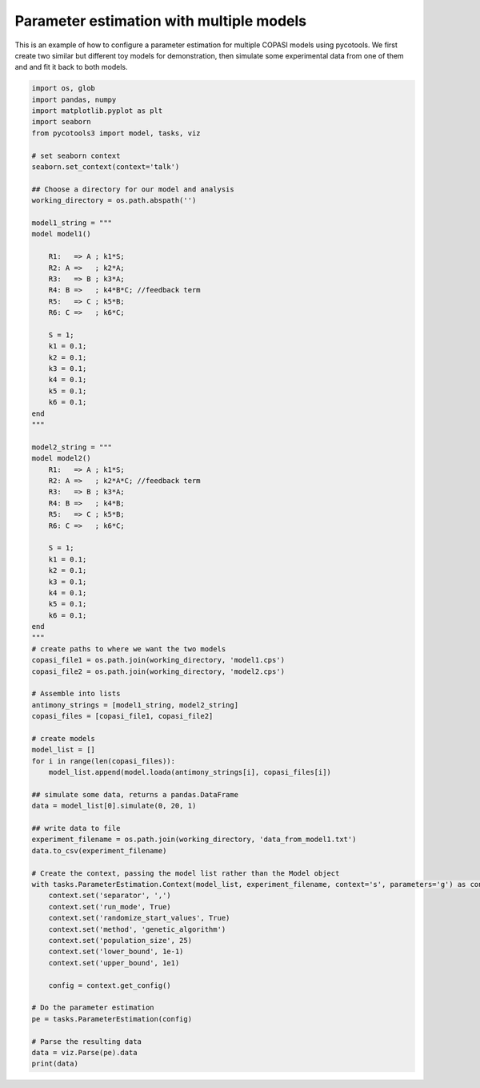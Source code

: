 Parameter estimation with multiple models
=========================================
This is an example of how to configure a parameter estimation for multiple COPASI models using pycotools. We first create two similar but different toy models for demonstration, then simulate some experimental data from one of them and and fit it back to both models.

.. code-block:: python

    import os, glob
    import pandas, numpy
    import matplotlib.pyplot as plt
    import seaborn
    from pycotools3 import model, tasks, viz
    
    # set seaborn context
    seaborn.set_context(context='talk')

    ## Choose a directory for our model and analysis
    working_directory = os.path.abspath('')

    model1_string = """
    model model1()

        R1:   => A ; k1*S;
        R2: A =>   ; k2*A;
        R3:   => B ; k3*A;
        R4: B =>   ; k4*B*C; //feedback term
        R5:   => C ; k5*B;
        R6: C =>   ; k6*C;

        S = 1;
        k1 = 0.1;
        k2 = 0.1;
        k3 = 0.1;
        k4 = 0.1;
        k5 = 0.1;
        k6 = 0.1;
    end
    """

    model2_string = """
    model model2()
        R1:   => A ; k1*S;
        R2: A =>   ; k2*A*C; //feedback term
        R3:   => B ; k3*A;
        R4: B =>   ; k4*B;
        R5:   => C ; k5*B;
        R6: C =>   ; k6*C;

        S = 1;
        k1 = 0.1;
        k2 = 0.1;
        k3 = 0.1;
        k4 = 0.1;
        k5 = 0.1;
        k6 = 0.1;
    end
    """
    # create paths to where we want the two models
    copasi_file1 = os.path.join(working_directory, 'model1.cps')
    copasi_file2 = os.path.join(working_directory, 'model2.cps')

    # Assemble into lists
    antimony_strings = [model1_string, model2_string]
    copasi_files = [copasi_file1, copasi_file2]

    # create models
    model_list = []
    for i in range(len(copasi_files)):
        model_list.append(model.loada(antimony_strings[i], copasi_files[i])

    ## simulate some data, returns a pandas.DataFrame
    data = model_list[0].simulate(0, 20, 1)

    ## write data to file
    experiment_filename = os.path.join(working_directory, 'data_from_model1.txt')
    data.to_csv(experiment_filename)

    # Create the context, passing the model list rather than the Model object
    with tasks.ParameterEstimation.Context(model_list, experiment_filename, context='s', parameters='g') as context:
        context.set('separator', ',')
        context.set('run_mode', True)
        context.set('randomize_start_values', True)
        context.set('method', 'genetic_algorithm')
        context.set('population_size', 25)
        context.set('lower_bound', 1e-1)
        context.set('upper_bound', 1e1)

        config = context.get_config()
    
    # Do the parameter estimation
    pe = tasks.ParameterEstimation(config)

    # Parse the resulting data
    data = viz.Parse(pe).data
    print(data)


